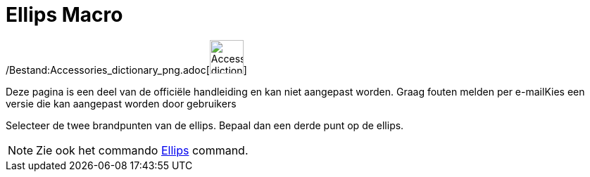= Ellips Macro
:page-en: tools/Ellipse_Tool
ifdef::env-github[:imagesdir: /nl/modules/ROOT/assets/images]

/Bestand:Accessories_dictionary_png.adoc[image:48px-Accessories_dictionary.png[Accessories
dictionary.png,width=48,height=48]]

Deze pagina is een deel van de officiële handleiding en kan niet aangepast worden. Graag fouten melden per
e-mail[.mw-selflink .selflink]##Kies een versie die kan aangepast worden door gebruikers##

Selecteer de twee brandpunten van de ellips. Bepaal dan een derde punt op de ellips.

[NOTE]
====

Zie ook het commando xref:/commands/Ellips.adoc[Ellips] command.

====
